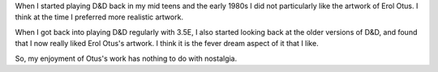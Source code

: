 .. title: Erol Otus — not just Nostalgia
.. slug: erol-otus-not-just-nostalgia
.. date: 2011-04-25 19:56:19 UTC-05:00
.. tags: d&d,art
.. category: gaming/rpg
.. link: 
.. description: 
.. type: text


When I started playing D&D back in my mid teens and the early 1980s I
did not particularly like the artwork of Erol Otus.  I think at the
time I preferred more realistic artwork.

When I got back into playing D&D regularly with 3.5E, I also started
looking back at the older versions of D&D, and found that I now really
liked Erol Otus's artwork.  I think it is the fever dream aspect of it
that I like.  

So, my enjoyment of Otus's work has nothing to do with nostalgia.
